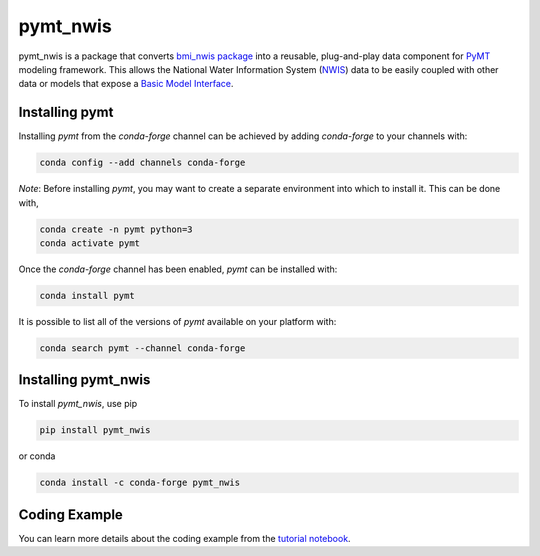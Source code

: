 ==============
pymt_nwis
==============

.. image:: https://zenodo.org/badge/353523375.svg
  :target: https://zenodo.org/doi/10.5281/zenodo.10368875

.. image:: https://img.shields.io/badge/CSDMS-Basic%20Model%20Interface-green.svg
        :target: https://bmi.readthedocs.io/
        :alt: Basic Model Interface

.. .. image:: https://img.shields.io/badge/recipe-pymt_nwis-green.svg
        :target: https://anaconda.org/conda-forge/pymt_nwis

.. image:: https://readthedocs.org/projects/pymt-nwis/badge/?version=latest
        :target: https://pymt-nwis.readthedocs.io/en/latest/?badge=latest
        :alt: Documentation Status

.. image:: https://img.shields.io/badge/License-MIT-blue.svg
        :target: hhttps://github.com/gantian127/pymt_nwis/blob/master/LICENSE


pymt_nwis is a package that converts `bmi_nwis package <https://github.com/gantian127/bmi_nwis>`_ into a reusable,
plug-and-play data component for `PyMT <https://pymt.readthedocs.io/en/latest/?badge=latest>`_ modeling framework.
This allows the National Water Information System (`NWIS <https://waterdata.usgs.gov/nwis>`_) data to be easily coupled with other data or models that expose
a `Basic Model Interface <https://bmi.readthedocs.io/en/latest/>`_.

---------------
Installing pymt
---------------

Installing `pymt` from the `conda-forge` channel can be achieved by adding
`conda-forge` to your channels with:

.. code::

  conda config --add channels conda-forge

*Note*: Before installing `pymt`, you may want to create a separate environment
into which to install it. This can be done with,

.. code::

  conda create -n pymt python=3
  conda activate pymt

Once the `conda-forge` channel has been enabled, `pymt` can be installed with:

.. code::

  conda install pymt

It is possible to list all of the versions of `pymt` available on your platform with:

.. code::

  conda search pymt --channel conda-forge

--------------------
Installing pymt_nwis
--------------------



To install `pymt_nwis`, use pip

.. code::

  pip install pymt_nwis
  
  
or conda

.. code::

  conda install -c conda-forge pymt_nwis

--------------------
Coding Example
--------------------

You can learn more details about the coding example from the
`tutorial notebook <https://github.com/gantian127/pymt_nwis/blob/master/notebooks/pymt_nwis.ipynb>`_.

